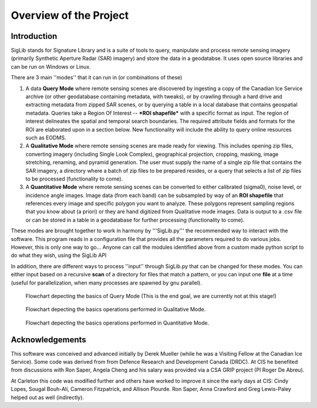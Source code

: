 Overview of the Project
=======================

Introduction
------------

SigLib stands for Signature Library and is a suite of tools to query, manipulate and process remote sensing imagery (primarily Synthetic Aperture Radar (SAR) imagery) and store the data in a geodatabse.  It uses open source libraries and can be run on Windows or Linux.  


There are 3 main ''modes'' that it can run in (or combinations of these)  

#. A data **Query Mode** where remote sensing scenes are discovered by ingesting a copy of the Canadian Ice Service archive (or other geodatabase containing metadata, with tweaks), or by crawling through a hard drive and extracting metadata from zipped SAR scenes, or by querying a table in a local database that contains geospatial metadata.  Queries take a Region Of Interest -- ***ROI shapefile*** with a specific format as input. The region of interest delineates the spatial and temporal search boundaries. The required attribute fields and formats for the ROI are elaborated upon in a section below. New functionality will include the ability to query online resources such as EODMS. 

#. A **Qualitative Mode** where remote sensing scenes are made ready for viewing.  This includes opening zip files, converting imagery (including Single Look Complex), geographical projection, cropping, masking, image stretching, renaming, and pyramid generation. The user must supply the name of a single zip file that contains the SAR imagery, a directory where a batch of zip files to be prepared resides, or a query that selects a list of zip files to be processed (functionality to come).

#. A **Quantitative Mode** where remote sensing scenes can be converted to either calibrated (sigma0), noise level, or incidence angle images. Image data (from each band) can be subsampled by way of an **ROI shapefile** that references every image and specific polygon you want to analyze.  These polygons represent sampling regions that you know about (a priori) or they are hand digitized from Qualitative mode images. Data is output to a .csv file or can be stored in a table in a geodatabase for further processing (functionality to come). 

These modes are brought together to work in harmony by '''SigLib.py''' the recommended way to interact with the software.  This program reads in a configuration file that provides all the parameters required to do various jobs.  However, this is only one way to go... Anyone can call the modules identified above from a custom made python script to do what they wish, using the SigLib API

In addition, there are different ways to process ''input'' through SigLib.py that can be changed for these modes.  You can either input based on a recursive **scan** of a directory for files that match a pattern, or you can input one **file** at a time (useful for parallelization, when many processes are spawned by gnu parallel).

.. figure:: QueryMode.jpg
	:scale: 50%

	Flowchart depecting the basics of Query Mode (This is the end goal, we are currently not at this stage!)
	
.. figure:: QualitativeMode.jpg
	:scale: 50%

	Flowchart depecting the basics operations performed in Qualitative Mode.

.. figure:: QuantitativeMode.jpg
	:scale: 50%

	Flowchart depecting the basics operations performed in Quantitative Mode.

Acknowledgements
----------------

This software was conceived and advanced initially by Derek Mueller
(while he was a Visiting Fellow at the Canadian Ice Service). Some code
was derived from from Defence Research and Development Canada (DRDC). At
CIS he benefited from discussions with Ron Saper, Angela Cheng and his salary
was provided via a CSA GRIP project (PI Roger De Abreu).

At Carleton this code was modified further and others have worked to
improve it since the early days at CIS: Cindy Lopes, Sougal Bouh-Ali, Cameron Fitzpatrick, and Allison Plourde.
Ron Saper, Anna Crawford and Greg Lewis-Paley helped out as well (indirectly).

